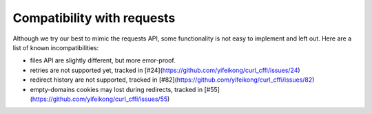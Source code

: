 Compatibility with requests
===========================

Although we try our best to mimic the requests API, some functionality is not easy to implement and left out.
Here are a list of known incompatibilities:

- files API are slightly different, but more error-proof.
- retries are not supported yet, tracked in [#24](https://github.com/yifeikong/curl_cffi/issues/24)
- redirect history are not supported, tracked in [#82](https://github.com/yifeikong/curl_cffi/issues/82)
- empty-domains cookies may lost during redirects, tracked in [#55](https://github.com/yifeikong/curl_cffi/issues/55)
